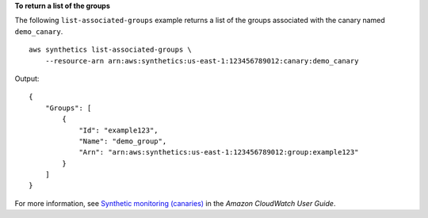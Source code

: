 **To return a list of the groups**

The following ``list-associated-groups`` example returns a list of the groups associated with the canary named ``demo_canary``. ::

    aws synthetics list-associated-groups \
        --resource-arn arn:aws:synthetics:us-east-1:123456789012:canary:demo_canary

Output::

    {
        "Groups": [
            {
                "Id": "example123",
                "Name": "demo_group",
                "Arn": "arn:aws:synthetics:us-east-1:123456789012:group:example123"
            }
        ]
    }

For more information, see `Synthetic monitoring (canaries) <https://docs.aws.amazon.com/AmazonCloudWatch/latest/monitoring/CloudWatch_Synthetics_Canaries.html>`__ in the *Amazon CloudWatch User Guide*.